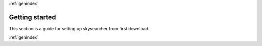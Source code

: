 .. sectionauthor:: Sol Courtney <swc2124@columbia.edu>
.. codeauthor:: Sol Courtney <swc2124@columbia.edu>
.. py:module:: skysearcher

:ref:`genindex`

===================
**Getting started**
===================
This section is a guide for setting up skysearcher from first download.  

:ref:`genindex`
